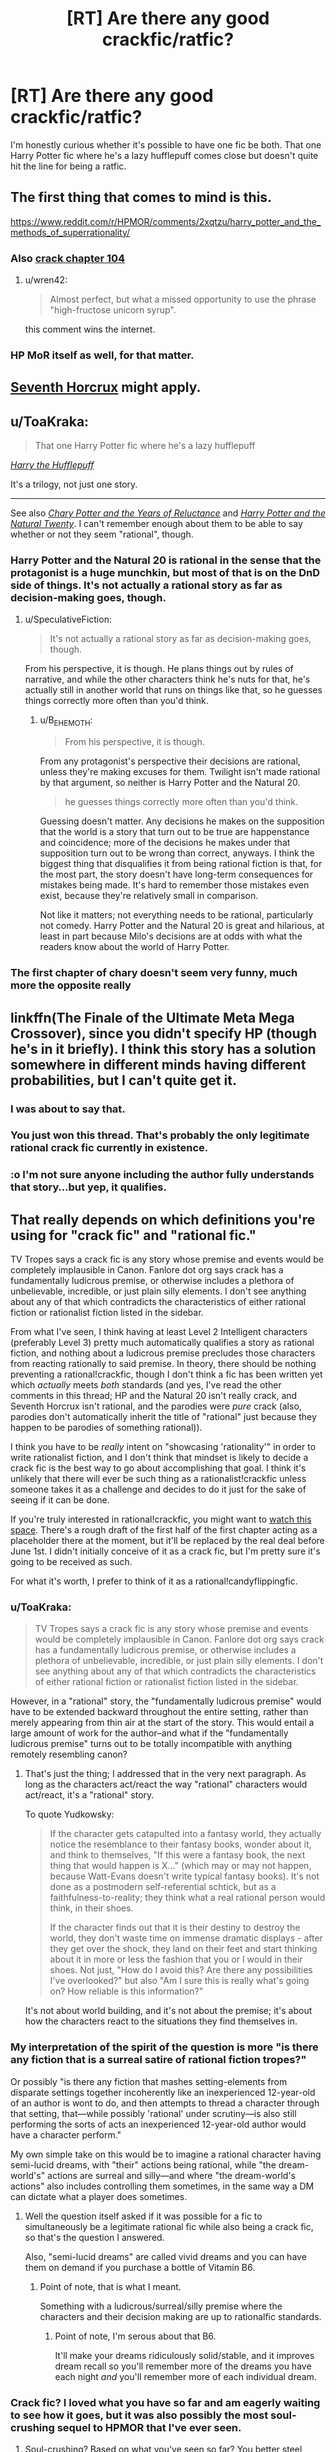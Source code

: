 #+TITLE: [RT] Are there any good crackfic/ratfic?

* [RT] Are there any good crackfic/ratfic?
:PROPERTIES:
:Author: Jello_Raptor
:Score: 22
:DateUnix: 1493284913.0
:DateShort: 2017-Apr-27
:END:
I'm honestly curious whether it's possible to have one fic be both. That one Harry Potter fic where he's a lazy hufflepuff comes close but doesn't quite hit the line for being a ratfic.


** The first thing that comes to mind is this.

[[https://www.reddit.com/r/HPMOR/comments/2xqtzu/harry_potter_and_the_methods_of_superrationality/]]
:PROPERTIES:
:Author: Munchkingman
:Score: 24
:DateUnix: 1493287943.0
:DateShort: 2017-Apr-27
:END:

*** Also [[https://www.reddit.com/r/HPMOR/comments/30rpqn/if_chapter_104_had_been_written_by_someone_much/][crack chapter 104]]
:PROPERTIES:
:Author: ShareDVI
:Score: 15
:DateUnix: 1493289096.0
:DateShort: 2017-Apr-27
:END:

**** u/wren42:
#+begin_quote
  Almost perfect, but what a missed opportunity to use the phrase "high-fructose unicorn syrup".
#+end_quote

this comment wins the internet.
:PROPERTIES:
:Author: wren42
:Score: 15
:DateUnix: 1493310034.0
:DateShort: 2017-Apr-27
:END:


*** HP MoR itself as well, for that matter.
:PROPERTIES:
:Author: OutOfNiceUsernames
:Score: 3
:DateUnix: 1493298325.0
:DateShort: 2017-Apr-27
:END:


** [[https://www.fanfiction.net/s/10677106/1/Seventh-Horcrux][Seventh Horcrux]] might apply.
:PROPERTIES:
:Author: Menolith
:Score: 24
:DateUnix: 1493291008.0
:DateShort: 2017-Apr-27
:END:


** u/ToaKraka:
#+begin_quote
  That one Harry Potter fic where he's a lazy hufflepuff
#+end_quote

/[[https://www.fanfiction.net/s/6466185][Harry the Hufflepuff]]/

It's a trilogy, not just one story.

--------------

See also /[[https://www.fanfiction.net/s/9268889][Chary Potter and the Years of Reluctance]]/ and /[[https://www.fanfiction.net/s/8096183][Harry Potter and the Natural Twenty]]/. I can't remember enough about them to be able to say whether or not they seem "rational", though.
:PROPERTIES:
:Author: ToaKraka
:Score: 11
:DateUnix: 1493286072.0
:DateShort: 2017-Apr-27
:END:

*** Harry Potter and the Natural 20 is rational in the sense that the protagonist is a huge munchkin, but most of that is on the DnD side of things. It's not actually a rational story as far as decision-making goes, though.
:PROPERTIES:
:Author: B_E_H_E_M_O_T_H
:Score: 10
:DateUnix: 1493318801.0
:DateShort: 2017-Apr-27
:END:

**** u/SpeculativeFiction:
#+begin_quote
  It's not actually a rational story as far as decision-making goes, though.
#+end_quote

From his perspective, it is though. He plans things out by rules of narrative, and while the other characters think he's nuts for that, he's actually still in another world that runs on things like that, so he guesses things correctly more often than you'd think.
:PROPERTIES:
:Author: SpeculativeFiction
:Score: 1
:DateUnix: 1493702760.0
:DateShort: 2017-May-02
:END:

***** u/B_E_H_E_M_O_T_H:
#+begin_quote
  From his perspective, it is though.
#+end_quote

From any protagonist's perspective their decisions are rational, unless they're making excuses for them. Twilight isn't made rational by that argument, so neither is Harry Potter and the Natural 20.

#+begin_quote
  he guesses things correctly more often than you'd think.
#+end_quote

Guessing doesn't matter. Any decisions he makes on the supposition that the world is a story that turn out to be true are happenstance and coincidence; more of the decisions he makes under that supposition turn out to be wrong than correct, anyways. I think the biggest thing that disqualifies it from being rational fiction is that, for the most part, the story doesn't have long-term consequences for mistakes being made. It's hard to remember those mistakes even exist, because they're relatively small in comparison.

Not like it matters; not everything needs to be rational, particularly not comedy. Harry Potter and the Natural 20 is great and hilarious, at least in part because Milo's decisions are at odds with what the readers know about the world of Harry Potter.
:PROPERTIES:
:Author: B_E_H_E_M_O_T_H
:Score: 2
:DateUnix: 1493703737.0
:DateShort: 2017-May-02
:END:


*** The first chapter of chary doesn't seem very funny, much more the opposite really
:PROPERTIES:
:Author: RMcD94
:Score: 3
:DateUnix: 1493292330.0
:DateShort: 2017-Apr-27
:END:


** linkffn(The Finale of the Ultimate Meta Mega Crossover), since you didn't specify HP (though he's in it briefly). I think this story has a solution somewhere in different minds having different probabilities, but I can't quite get it.
:PROPERTIES:
:Author: dspeyer
:Score: 7
:DateUnix: 1493336962.0
:DateShort: 2017-Apr-28
:END:

*** I was about to say that.
:PROPERTIES:
:Author: EliezerYudkowsky
:Score: 6
:DateUnix: 1493437782.0
:DateShort: 2017-Apr-29
:END:


*** You just won this thread. That's probably the only legitimate rational crack fic currently in existence.
:PROPERTIES:
:Author: ElizabethRobinThales
:Score: 3
:DateUnix: 1493338102.0
:DateShort: 2017-Apr-28
:END:


*** :o I'm not sure anyone including the author fully understands that story...but yep, it qualifies.
:PROPERTIES:
:Author: thrawnca
:Score: 2
:DateUnix: 1493546602.0
:DateShort: 2017-Apr-30
:END:


** That really depends on which definitions you're using for "crack fic" and "rational fic."

TV Tropes says a crack fic is any story whose premise and events would be completely implausible in Canon. Fanlore dot org says crack has a fundamentally ludicrous premise, or otherwise includes a plethora of unbelievable, incredible, or just plain silly elements. I don't see anything about any of that which contradicts the characteristics of either rational fiction or rationalist fiction listed in the sidebar.

From what I've seen, I think having at least Level 2 Intelligent characters (preferably Level 3) pretty much automatically qualifies a story as rational fiction, and nothing about a ludicrous premise precludes those characters from reacting rationally to said premise. In theory, there should be nothing preventing a rational!crackfic, though I don't think a fic has been written yet which /actually/ meets /both/ standards (and yes, I've read the other comments in this thread; HP and the Natural 20 isn't really crack, and Seventh Horcrux isn't rational, and the parodies were /pure/ crack (also, parodies don't automatically inherit the title of "rational" just because they happen to be parodies of something rational)).

I think you have to be /really/ intent on "showcasing 'rationality'" in order to write rationalist fiction, and I don't think that mindset is likely to decide a crack fic is the best way to go about accomplishing that goal. I think it's unlikely that there will ever be such thing as a rationalist!crackfic unless someone takes it as a challenge and decides to do it just for the sake of seeing if it can be done.

If you're truly interested in rational!crackfic, you might want to [[https://www.fanfiction.net/s/11616203/1/Harry-Potter-and-the-Irrational-Odyssey][watch this space]]. There's a rough draft of the first half of the first chapter acting as a placeholder there at the moment, but it'll be replaced by the real deal before June 1st. I didn't initially conceive of it as a crack fic, but I'm pretty sure it's going to be received as such.

For what it's worth, I prefer to think of it as a rational!candyflippingfic.
:PROPERTIES:
:Author: ElizabethRobinThales
:Score: 7
:DateUnix: 1493297967.0
:DateShort: 2017-Apr-27
:END:

*** u/ToaKraka:
#+begin_quote
  TV Tropes says a crack fic is any story whose premise and events would be completely implausible in Canon. Fanlore dot org says crack has a fundamentally ludicrous premise, or otherwise includes a plethora of unbelievable, incredible, or just plain silly elements. I don't see anything about any of that which contradicts the characteristics of either rational fiction or rationalist fiction listed in the sidebar.
#+end_quote

However, in a "rational" story, the "fundamentally ludicrous premise" would have to be extended backward throughout the entire setting, rather than merely appearing from thin air at the start of the story. This would entail a large amount of work for the author--and what if the "fundamentally ludicrous premise" turns out to be totally incompatible with anything remotely resembling canon?
:PROPERTIES:
:Author: ToaKraka
:Score: 3
:DateUnix: 1493309963.0
:DateShort: 2017-Apr-27
:END:

**** That's just the thing; I addressed that in the very next paragraph. As long as the characters act/react the way "rational" characters would act/react, it's a "rational" story.

To quote Yudkowsky:

#+begin_quote
  If the character gets catapulted into a fantasy world, they actually notice the resemblance to their fantasy books, wonder about it, and think to themselves, "If this were a fantasy book, the next thing that would happen is X..." (which may or may not happen, because Watt-Evans doesn't write typical fantasy books). It's not done as a postmodern self-referential schtick, but as a faithfulness-to-reality; they think what a real rational person would think, in their shoes.

  If the character finds out that it is their destiny to destroy the world, they don't waste time on immense dramatic displays - after they get over the shock, they land on their feet and start thinking about it in more or less the fashion that you or I would in their shoes. Not just, "How do I avoid this? Are there any possibilities I've overlooked?" but also "Am I sure this is really what's going on? How reliable is this information?"
#+end_quote

It's not about world building, and it's not about the premise; it's about how the characters react to the situations they find themselves in.
:PROPERTIES:
:Author: ElizabethRobinThales
:Score: 9
:DateUnix: 1493311923.0
:DateShort: 2017-Apr-27
:END:


*** My interpretation of the spirit of the question is more "is there any fiction that is a surreal satire of rational fiction tropes?"

Or possibly "is there any fiction that mashes setting-elements from disparate settings together incoherently like an inexperienced 12-year-old of an author is wont to do, and then attempts to thread a character through that setting, that---while possibly 'rational' under scrutiny---is also still performing the sorts of acts an inexperienced 12-year-old author would have a character perform."

My own simple take on this would be to imagine a rational character having semi-lucid dreams, with "their" actions being rational, while "the dream-world's" actions are surreal and silly---and where "the dream-world's actions" also includes controlling them sometimes, in the same way a DM can dictate what a player does sometimes.
:PROPERTIES:
:Author: derefr
:Score: 3
:DateUnix: 1493332752.0
:DateShort: 2017-Apr-28
:END:

**** Well the question itself asked if it was possible for a fic to simultaneously be a legitimate rational fic while also being a crack fic, so that's the question I answered.

Also, "semi-lucid dreams" are called vivid dreams and you can have them on demand if you purchase a bottle of Vitamin B6.
:PROPERTIES:
:Author: ElizabethRobinThales
:Score: 4
:DateUnix: 1493333355.0
:DateShort: 2017-Apr-28
:END:

***** Point of note, that is what I meant.

Something with a ludicrous/surreal/silly premise where the characters and their decision making are up to rationalfic standards.
:PROPERTIES:
:Author: Jello_Raptor
:Score: 2
:DateUnix: 1494630121.0
:DateShort: 2017-May-13
:END:

****** Point of note, I'm serous about that B6.

It'll make your dreams ridiculously solid/stable, and it improves dream recall so you'll remember more of the dreams you have each night /and/ you'll remember more of each individual dream.
:PROPERTIES:
:Author: ElizabethRobinThales
:Score: 2
:DateUnix: 1494637443.0
:DateShort: 2017-May-13
:END:


*** Crack fic? I loved what you have so far and am eagerly waiting to see how it goes, but it was also possibly the most soul-crushing sequel to HPMOR that I've ever seen.
:PROPERTIES:
:Author: chorpler
:Score: 2
:DateUnix: 1493422671.0
:DateShort: 2017-Apr-29
:END:

**** Soul-crushing? Based on what you've seen so far? You better steel yourself, my friend. About 2/5ths of the way through this story, everything starts spiraling into Oblivion. Bwah ha ha >:D

That emoticon doesn't look particularly evil on reddit, that's disappointing :/
:PROPERTIES:
:Author: ElizabethRobinThales
:Score: 1
:DateUnix: 1493424999.0
:DateShort: 2017-Apr-29
:END:

***** That's what I was assuming, which is why I was extremely surprised when you said it will probably be received as a crack fic. (I guess I usually associate the term "crack fic" with silly, goofy humor.) And just to clarify, I meant soul-crushing in the sense that the happy ending we got in HPMOR was a trick, and HJPEV is actually in a much worse position than he was ever in during canon HPMOR ... well, I mean, he's basically in the same position of being completely at Voldemort's mercy, plus the emotional whiplash of "Just kidding, Hermione's still dead!", plus Voldemort can read his mind so he apparently can't even out-think him.

Anyway. I'm still eagerly awaiting more. You are awesome.
:PROPERTIES:
:Author: chorpler
:Score: 2
:DateUnix: 1493427256.0
:DateShort: 2017-Apr-29
:END:

****** Thank you :D

If you look at [[https://goinswriter.com/how-to-write-a-book/][this link]], what you've read so far is basically "draft 3." I've gone back and done a few more "draft 2"s, and at this point I have one that I feel comfortable taking back to "draft 3" status. I'm pretty sure I'll have something I'm comfortable calling "finalized" ready by June 1st.
:PROPERTIES:
:Author: ElizabethRobinThales
:Score: 1
:DateUnix: 1493428364.0
:DateShort: 2017-Apr-29
:END:


** I don't know how no one has posted this yet: Blood and chaos. [[https://forums.spacebattles.com/threads/blood-and-chaos-the-story-of-a-btvs-si-turned-vampire.354777/]] rational SI in buffyverse who primarily is a SCIENCEing murder hobo vampire
:PROPERTIES:
:Author: k-k-KFC
:Score: 4
:DateUnix: 1493412201.0
:DateShort: 2017-Apr-29
:END:

*** This is very enjoyable. Vaguely reminds me of the Buffy arc in /Effulgence/.
:PROPERTIES:
:Author: chorpler
:Score: 1
:DateUnix: 1493521198.0
:DateShort: 2017-Apr-30
:END:


** Does Crack Slash epilogue count? [[https://www.fanfiction.net/s/11293489/1/A-Crack-Slash-Epilogue]]

It's still my head-canon epilogue :)
:PROPERTIES:
:Author: embrodski
:Score: 3
:DateUnix: 1493434895.0
:DateShort: 2017-Apr-29
:END:


** Crack?
:PROPERTIES:
:Author: adiabatic
:Score: 2
:DateUnix: 1493294042.0
:DateShort: 2017-Apr-27
:END:

*** A crackfic is, essentially, a piece of fiction (usually fanfiction) on crack. It's difficult to define beyond that, besides generally being humorous, but the [[http://tvtropes.org/pmwiki/pmwiki.php/Main/CrackFic][TVTropes page]] does a decent job.

If you've read Worm, I'd highly recommend [[https://forums.spacebattles.com/threads/the-techno-queen-iii.311201/][THE TECHNO QUEEN */krakathoom/*]] as an introduction to the genre.
:PROPERTIES:
:Author: Pandomy
:Score: 11
:DateUnix: 1493296876.0
:DateShort: 2017-Apr-27
:END:

**** THE TECHNO QUEEN is amazing (so far)!
:PROPERTIES:
:Author: narfanator
:Score: 6
:DateUnix: 1493318851.0
:DateShort: 2017-Apr-27
:END:


*** Humour-based stories that rely on absurd interpretations of characters/events to generate comedy. Done well, they can be amazing (see e.g. [[https://forums.spacebattles.com/threads/sasuke-uchiha-and-the-power-of-lies-naruto-comedy-au.472801/][Sasuke Uchiha and the Power of Lies]] as well as some of Emerald Ashes' other stories).
:PROPERTIES:
:Author: waylandertheslayer
:Score: 3
:DateUnix: 1493299610.0
:DateShort: 2017-Apr-27
:END:

**** Power of Lies and [[https://www.fanfiction.net/s/10677106/1/Seventh-Horcrux][Seventh Horcrux]] felt to me like they skirted the line of crack-fic, being only just on the crack side. I can best describe it as other crack fics tend to feel manic, while Emerald Ashes's stories are still ludicrous, but come across as calmer.
:PROPERTIES:
:Author: InfernoVulpix
:Score: 2
:DateUnix: 1493334724.0
:DateShort: 2017-Apr-28
:END:


** I present [[https://m.fanfiction.net/s/3401052/1/A-Black-Comedy][A Black Comedy]]

A comedic HP fic where adult Harry ends up in a parallel dimension seeking Sirius, and finds himself fighting Voldemort all over again.
:PROPERTIES:
:Author: redrach
:Score: 2
:DateUnix: 1493331619.0
:DateShort: 2017-Apr-28
:END:

*** That's /definitely/ not a rational fic.
:PROPERTIES:
:Author: ElizabethRobinThales
:Score: 3
:DateUnix: 1493332402.0
:DateShort: 2017-Apr-28
:END:

**** Maybe so, but from what I recall there's a fair bit of long-term planning on both sides, and I figure it'll appeal to fans of rational fics.

In any case it's the closest thing to a rational /crack/fic that comes to mind.
:PROPERTIES:
:Author: redrach
:Score: 2
:DateUnix: 1493334758.0
:DateShort: 2017-Apr-28
:END:

***** Their long term plan is break Voldemort's neck and hope he doesn't stay mad at them.......

There is no long term plan besides that (on the part of the protagonists)
:PROPERTIES:
:Author: Ardvarkeating101
:Score: 2
:DateUnix: 1493437607.0
:DateShort: 2017-Apr-29
:END:


** This... Sort of counts. I think.

[[https://www.fanfiction.net/s/9911469/1/Lily-and-the-Art-of-Being-Sisyphus]]
:PROPERTIES:
:Author: masterax2000
:Score: 2
:DateUnix: 1493412595.0
:DateShort: 2017-Apr-29
:END:


** Borderline crackfic, uncertain on the ratfic side - the crackfic-esque setting/atmosphere blurs the lines there.

Also one of the more unexpected crossovers you've probably ever encountered that actually works super well.

[[https://m.fanfiction.net/s/10130558/1/Attack-of-the-Deranged-Mutant-Killer-Monster-Dark-Lord]]
:PROPERTIES:
:Author: brandalizing
:Score: 1
:DateUnix: 1493328391.0
:DateShort: 2017-Apr-28
:END:
